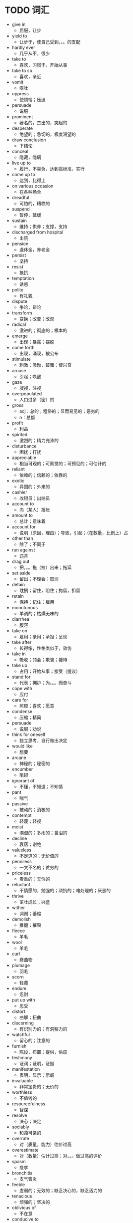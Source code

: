 * TODO 词汇
+ give in 
  - 屈服，让步
+ yield to 
  - 让步于，使自己受到。。。的支配
+ hardly ever 
  - 几乎从不，很少
+ take to 
  - 喜欢，习惯于，开始从事
+ take to sb 
  - 喜欢，亲近
+ vomit 
  - 呕吐
+ oppress 
  - 使烦恼；压迫
+ persuade 
  - 说服
+ prominent 
  - 著名的，杰出的，突起的
+ desperate 
  - 绝望的；急切的，极度渴望的
+ draw conclusion 
  - 下结论
+ conceal 
  - 隐藏，隐瞒
+ live up to 
  - 履行，不辜负，达到高标准，实行
+ come up to 
  - 达到，比得上
+ on various occasion 
  - 在各种场合
+ dreadful 
  - 可怕的，糟糕的
+ suspend 
  - 暂停，延缓
+ sustain 
  - 维持；供养；支撑，支持
+ discharged from hospital 
  - 出院
+ pension 
  - 退休金，养老金
+ persist 
  - 坚持
+ resist 
  - 抵抗
+ temptation 
  - 诱惑
+ polite 
  - 有礼貌
+ dispute 
  - 争论，辩论
+ transform 
  - 变换；改变；改观
+ radical 
  - 激进的；彻底的；根本的
+ emerge 
  - 出现；暴露；摆脱
+ come forth 
  - 出现，涌现，被公布
+ stimulate 
  - 刺激；激励，鼓舞；使兴奋
+ arouse 
  - 引起；唤醒
+ gaze 
  - 凝视，注视
+ overpopulated 
  - 人口过多（密）的
+ gross 
  - adj：总的；粗俗的；显而易见的；恶劣的
  - n：总额
+ profit 
  - 利益
+ spirited 
  - 激烈的；精力充沛的
+ disturbance 
  - 困扰；打扰
+ appreciable 
  - 相当可观的；可察觉的；可预见的；可估计的
+ reliant 
  - 依赖的；信赖的；依靠的
+ exotic 
  - 异国的；外来的
+ cashier 
  - 收银员；出纳员
+ account to
  - 向（某人）报账
+ amount to 
  - 总计；意味着
+ account for
  - 说明（原因，理由）；导致，引起；（在数量，比例上）占
+ other than 
  - 除了；不同于
+ run against
  - 违背
+ drag out
  - 把。。。拖（拉）出来；拖延
+ set aside
  - 留出；不理会；取消
+ detain
  - 耽搁；留住，阻住；拘留，扣留
+ retain 
  - 保持；记住；雇用
+ monotonous 
  - 单调的；枯燥无味的
+ diarrhea
  - 腹泻
+ take on
  - 雇用；录用；承担；呈现
+ take after
  - 长得像，性格类似于，效仿
+ take in
  - 吸收；领会；欺骗；接待
+ take up
  - 占用；开始从事；接受（提议）
+ stand for
  - 代表；拥护；为。。。而奋斗
+ cope with
  - 应付
+ care for
  - 照顾；喜欢；愿意
+ condense
  - 压缩；精简
+ persuade
  - 说服；劝说
+ think for oneself
  - 独立思考，自行做出决定
+ would like
  - 想要
+ arcane
  - 神秘的；秘密的
+ encumber
  - 阻碍
+ ignorant of
  - 不懂，不知道；不知情
+ pant 
  - 喘气
+ passive 
  - 被动的；消极的
+ contempt 
  - 轻蔑；轻视
+ moist
  - 潮湿的；多雨的；含泪的
+ decline
  - 衰落；谢绝
+ valueless
  - 不足道的；无价值的
+ penniless
  - 一文不名的；贫穷的
+ priceless
  - 贵重的；无价的
+ reluctant
  - 不情愿的，勉强的；顽抗的；难处理的；厌恶的
+ thrive
  - 茁壮成长；兴盛
+ wither
  - 凋谢；萎缩
+ demolish
  - 推翻；摧毁
+ fleece
  - 羊毛
+ wool
  - 羊毛
+ curl
  - 卷曲物
+ plumage
  - 羽毛
+ scorn
  - 轻蔑
+ endure
  - 忍耐
+ put up with
  - 忍受
+ distort
  - 曲解；扭曲
+ discerning
  - 有识别力的；有洞察力的
+ watchful
  - 留心的；注意的
+ furnish
  - 陈设，布置；提供，供应
+ testimony
  - 证词；证明，证据
+ manifestation
  - 表明，显示；示威
+ invaluable
  - 非常宝贵的；无价的
+ worthless
  - 不值钱的
+ resourcefulness
  - 智谋
+ resolve
  - 决心；决定
+ sociably
  - 和蔼可亲的
+ overrate
  - 对（质量，能力）估价过高
+ overestimate
  - 对（数量）估计过高；对。。。做过高的评价
+ spasm
  - 痉挛
+ bronchitis
  - 支气管炎
+ feeble
  - 虚弱的；无效的；缺乏决心的，缺乏活力的
+ tenacious
  - 顽强的；坚决的
+ oblivious of
  - 不在意
+ conducive to
  - 有助于。。。的
+ susceptible to
  - 易感的，敏感的
+ suspicious of
  怀疑
+ interfer
  - 干扰
+ idleness
  - 懒惰；闲散
+ speculation
  - 投机活动
+ capital
  - 资本；首都；大写字母
+ render sb sth
  - 给予sb sth
+ acquaint
  - 使熟悉；使认识
+ entitle
  - 使有资格
+ satisfied with
  - 满意的
+ decent
  - 正派的；得体的
+ respectable
  - 可敬的；体面的；品行端正的
+ disposition
  - 性格
+ plea
  - 恳求，请求；借口，托辞；请愿
+ request
  - 要求；需要；申请书
+ demand
  - 需要；要求，请求
+ controversy
  - 论战；公开辩论
+ fabricated
  - 制造的；编造的
+ neglect
  - 忽略；疏忽
+ advance 
  - 将。。。提前
+ metropolitan
  - 大城市的
+ on loan
  - 暂借
+ premise
  - 前提
+ upsurge
  - 高潮；高涨
+ outburst
  - 爆发；破裂
+ insurance claim
  - 保险索赔
+ soak
  - 浸泡，浸透
+ stain
  - 血统，家族；性格，脾气；语气
+ turn up
  - 出现
+ catch on
  - 变得流行；理解；投合心意
+ look into
  - 调查；观察
+ delegation
  - 授权；委派；代表（团）
+ proficient
  - 精通的，熟练的
+ nursery
  - 幼儿园
+ impetus
  - 动力；势头；促进；声势
+ imitation
  - 仿制品；模仿
+ breakdown
  - 分解；崩溃
+ outbreak
  - （怒气，战争等）爆发；突然发生
+ allocate
  - 分配；分派；把。。。拨给
+ subsidy
  - 补贴；津贴
+ abolish
  - 消灭；撤销；废除
+ prospect
  - 前景；期望；景象
+ matter of fact
  - 实际上，其实
+ defect 
  - 瑕疵，毛病；欠缺，缺点
+ literal
  - 照字面的；原意的
+ conform
  - 符合；遵照
+ inhabitant
  - 居民，住户
+ on account of
  - 由于；基于
+ ends
  - <正>结果
+ queer
  - 古怪的；可疑的；不适的；同性恋的
+ proverb
  - 谚语
+ documentary
  - <n>纪录片；<adj>纪实的；记录的；文书的
+ vaguely
  - 含糊地；茫然地
+ plight
  - 境况，困境；誓约
+ assimilate
  - 同化；吸收，消化
+ revitalize
  - 使恢复元气；使复兴
+ eligible
  - 合适的；在（法律或道德上）合格的，有资格当选的
+ reinforce
  - 加强；强化
+ drop out 
  - 退出，离开
+ drop off
  - 减少；落下；送下车；不知不觉入睡
+ obligation
  - 债务；义务，责任
+ shade
  - 遮阳，遮棚；挡风物
+ conductor
  - 导体
+ alternating/direct circuit
  - 交/直流
+ premium
  - 保险费；附加费
+ virtual
  - 实际上的，事实上的；（计）虚拟的
+ talent for
  - 有。。。的天赋
+ point up
  - 强调；清楚表明
+ adulatory
  - 奉承的
+ worthwhile
  - 有价值的；值得做的；合算
+ worthy
  - 配得上的；相称的
+ undertake
  - 承诺；保证；承担
+ underdone
  - 未充分做好的；未熟透的
+ underneath
  - 下面的；较低的
+ tuition
  - 学费；教学，讲授
+ thrifty
  - 节俭的；节约的
+ miserly
  - 小气的；吝啬的
+ conservative
  - 保守的（人）
+ therapy
  - 治疗
+ suppress
  - 镇压，压制；阻止
+ at stake
  - 危险
+ chronic
  - 慢性的；长期的；习惯性的
+ retreat
  - 撤退，后退
+ lodging
  - 寄宿
+ victim
  - 牺牲者
+ deterioration
  - 恶化；退化；变坏；堕落
    
